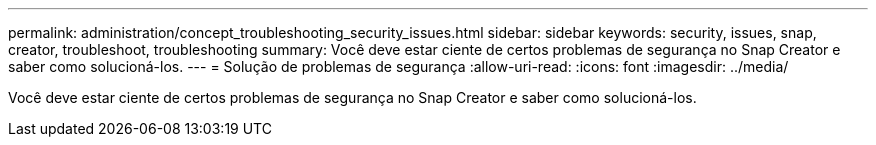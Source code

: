 ---
permalink: administration/concept_troubleshooting_security_issues.html 
sidebar: sidebar 
keywords: security, issues, snap, creator, troubleshoot, troubleshooting 
summary: Você deve estar ciente de certos problemas de segurança no Snap Creator e saber como solucioná-los. 
---
= Solução de problemas de segurança
:allow-uri-read: 
:icons: font
:imagesdir: ../media/


[role="lead"]
Você deve estar ciente de certos problemas de segurança no Snap Creator e saber como solucioná-los.
